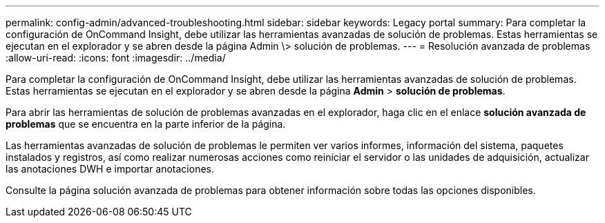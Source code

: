 ---
permalink: config-admin/advanced-troubleshooting.html 
sidebar: sidebar 
keywords: Legacy portal 
summary: Para completar la configuración de OnCommand Insight, debe utilizar las herramientas avanzadas de solución de problemas. Estas herramientas se ejecutan en el explorador y se abren desde la página Admin \> solución de problemas. 
---
= Resolución avanzada de problemas
:allow-uri-read: 
:icons: font
:imagesdir: ../media/


[role="lead"]
Para completar la configuración de OnCommand Insight, debe utilizar las herramientas avanzadas de solución de problemas. Estas herramientas se ejecutan en el explorador y se abren desde la página *Admin* > *solución de problemas*.

Para abrir las herramientas de solución de problemas avanzadas en el explorador, haga clic en el enlace *solución avanzada de problemas* que se encuentra en la parte inferior de la página.

Las herramientas avanzadas de solución de problemas le permiten ver varios informes, información del sistema, paquetes instalados y registros, así como realizar numerosas acciones como reiniciar el servidor o las unidades de adquisición, actualizar las anotaciones DWH e importar anotaciones.

Consulte la página solución avanzada de problemas para obtener información sobre todas las opciones disponibles.
